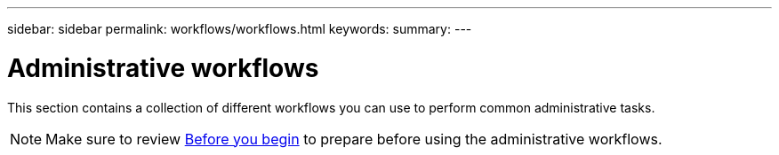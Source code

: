 ---
sidebar: sidebar
permalink: workflows/workflows.html
keywords:
summary:
---

= Administrative workflows
:hardbreaks:
:nofooter:
:icons: font
:linkattrs:
:imagesdir: ./media/

[.lead]
This section contains a collection of different workflows you can use to perform common administrative tasks.

[NOTE]
Make sure to review link:before_workflow_processes.html[Before you begin] to prepare before using the administrative workflows.
